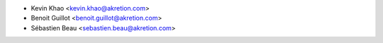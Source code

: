 * Kevin Khao <kevin.khao@akretion.com>
* Benoit Guillot <benoit.guillot@akretion.com>
* Sébastien Beau <sebastien.beau@akretion.com>
